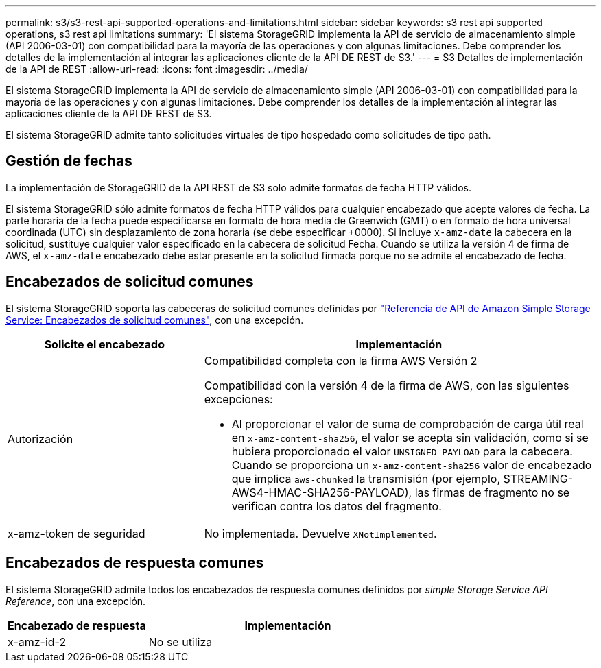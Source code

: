 ---
permalink: s3/s3-rest-api-supported-operations-and-limitations.html 
sidebar: sidebar 
keywords: s3 rest api supported operations, s3 rest api limitations 
summary: 'El sistema StorageGRID implementa la API de servicio de almacenamiento simple (API 2006-03-01) con compatibilidad para la mayoría de las operaciones y con algunas limitaciones. Debe comprender los detalles de la implementación al integrar las aplicaciones cliente de la API DE REST de S3.' 
---
= S3 Detalles de implementación de la API de REST
:allow-uri-read: 
:icons: font
:imagesdir: ../media/


[role="lead"]
El sistema StorageGRID implementa la API de servicio de almacenamiento simple (API 2006-03-01) con compatibilidad para la mayoría de las operaciones y con algunas limitaciones. Debe comprender los detalles de la implementación al integrar las aplicaciones cliente de la API DE REST de S3.

El sistema StorageGRID admite tanto solicitudes virtuales de tipo hospedado como solicitudes de tipo path.



== Gestión de fechas

La implementación de StorageGRID de la API REST de S3 solo admite formatos de fecha HTTP válidos.

El sistema StorageGRID sólo admite formatos de fecha HTTP válidos para cualquier encabezado que acepte valores de fecha. La parte horaria de la fecha puede especificarse en formato de hora media de Greenwich (GMT) o en formato de hora universal coordinada (UTC) sin desplazamiento de zona horaria (se debe especificar +0000). Si incluye `x-amz-date` la cabecera en la solicitud, sustituye cualquier valor especificado en la cabecera de solicitud Fecha. Cuando se utiliza la versión 4 de firma de AWS, el `x-amz-date` encabezado debe estar presente en la solicitud firmada porque no se admite el encabezado de fecha.



== Encabezados de solicitud comunes

El sistema StorageGRID soporta las cabeceras de solicitud comunes definidas por https://docs.aws.amazon.com/AmazonS3/latest/API/RESTCommonRequestHeaders.html["Referencia de API de Amazon Simple Storage Service: Encabezados de solicitud comunes"^], con una excepción.

[cols="1a,2a"]
|===
| Solicite el encabezado | Implementación 


 a| 
Autorización
 a| 
Compatibilidad completa con la firma AWS Versión 2

Compatibilidad con la versión 4 de la firma de AWS, con las siguientes excepciones:

* Al proporcionar el valor de suma de comprobación de carga útil real en `x-amz-content-sha256`, el valor se acepta sin validación, como si se hubiera proporcionado el valor `UNSIGNED-PAYLOAD` para la cabecera. Cuando se proporciona un `x-amz-content-sha256` valor de encabezado que implica `aws-chunked` la transmisión (por ejemplo, STREAMING-AWS4-HMAC-SHA256-PAYLOAD), las firmas de fragmento no se verifican contra los datos del fragmento.




 a| 
x-amz-token de seguridad
 a| 
No implementada. Devuelve `XNotImplemented`.

|===


== Encabezados de respuesta comunes

El sistema StorageGRID admite todos los encabezados de respuesta comunes definidos por _simple Storage Service API Reference_, con una excepción.

[cols="1a,2a"]
|===
| Encabezado de respuesta | Implementación 


 a| 
x-amz-id-2
 a| 
No se utiliza

|===